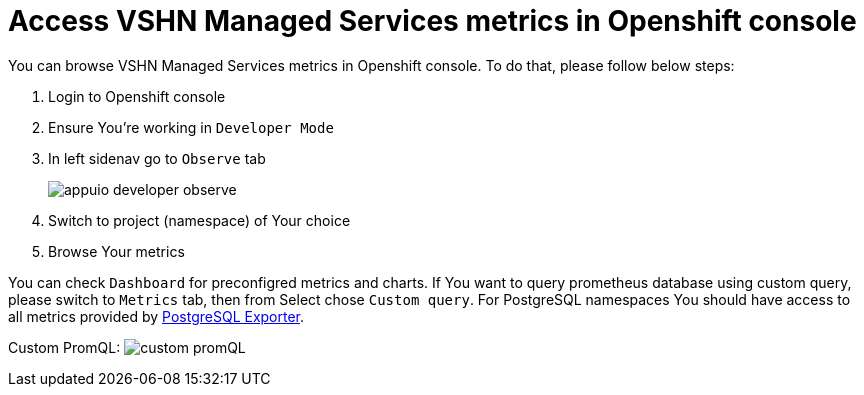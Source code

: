 = Access VSHN Managed Services metrics in Openshift console

You can browse VSHN Managed Services metrics in Openshift console. To do that, please follow below steps:

. Login to Openshift console
. Ensure You're working in `Developer Mode`
. In left sidenav go to `Observe` tab
+
image::appuio_developer_observe.png[]
. Switch to project (namespace) of Your choice
. Browse Your metrics


You can check `Dashboard` for preconfigred metrics and charts.
If You want to query prometheus database using custom query, please switch to `Metrics` tab, then from Select chose `Custom query`. For PostgreSQL namespaces You should have access to all metrics provided by https://github.com/prometheus-community/postgres_exporter/blob/master/queries.yaml[PostgreSQL Exporter].


Custom PromQL: 
image:custom_promQL.png[]